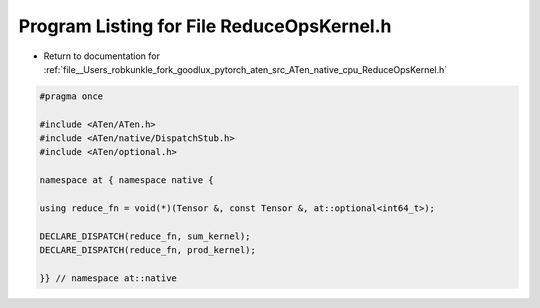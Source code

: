 
.. _program_listing_file__Users_robkunkle_fork_goodlux_pytorch_aten_src_ATen_native_cpu_ReduceOpsKernel.h:

Program Listing for File ReduceOpsKernel.h
==========================================

- Return to documentation for :ref:`file__Users_robkunkle_fork_goodlux_pytorch_aten_src_ATen_native_cpu_ReduceOpsKernel.h`

.. code-block:: cpp

   #pragma once
   
   #include <ATen/ATen.h>
   #include <ATen/native/DispatchStub.h>
   #include <ATen/optional.h>
   
   namespace at { namespace native {
   
   using reduce_fn = void(*)(Tensor &, const Tensor &, at::optional<int64_t>);
   
   DECLARE_DISPATCH(reduce_fn, sum_kernel);
   DECLARE_DISPATCH(reduce_fn, prod_kernel);
   
   }} // namespace at::native
